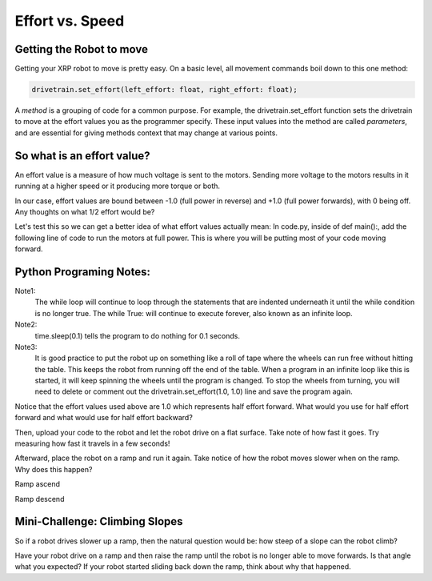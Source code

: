 Effort vs. Speed
================


Getting the Robot to move
-------------------------

Getting your XRP robot to move is pretty easy. On a basic level, all movement
commands boil down to this one method:

.. code-block:: python
    
    drivetrain.set_effort(left_effort: float, right_effort: float);

A *method* is a grouping of code for a common purpose. For example, the
drivetrain.set_effort function sets the drivetrain to move at the effort
values you as the programmer specify. These input values into the method
are called *parameters*, and are essential for giving methods context that
may change at various points.

So what is an effort value?
---------------------------

An effort value is a measure of how much voltage is sent to the motors.
Sending more voltage to the motors results in it running at a higher
speed or it producing more torque or both. 

In our case, effort values are bound between -1.0 (full power in reverse)
and +1.0 (full power forwards), with 0 being off.  Any thoughts on
what 1/2 effort would be?

Let's test this so we can get a better idea of what effort values
actually mean:
In code.py, inside of def main():, add the following line of code
to run the motors at full power. This is where you will be putting most
of your code moving forward.

Python Programing Notes:
------------------------

Note1:
    The while loop will continue to loop through the statements that
    are indented underneath it until the while condition is no longer true.
    The while True: will continue to execute forever, also known as an infinite
    loop.

Note2:
    time.sleep(0.1) tells the program to do nothing for 0.1 seconds. 

Note3:
    It is good practice to put the robot up on something like a roll
    of tape where the wheels can run free without hitting the table. This
    keeps the robot from running off the end of the table. When a program in
    an infinite loop like this is started, it will keep spinning the wheels
    until the program is changed. To stop the wheels from turning, you will need
    to delete or comment out the drivetrain.set_effort(1.0, 1.0) line and save
    the program again.

.. code-block::python

    def main():
        while True:
            drivetrain.set_effort(1.0, 1.0)
            time.sleep(0.1)

Notice that the effort values used above are 1.0 which represents half effort
forward. What would you use for half effort forward and what would use for
half effort backward?

Then, upload your code to the robot and let the robot drive on a flat
surface. Take note of how fast it goes. Try measuring how fast it travels
in a few seconds!

Afterward, place the robot on a ramp and run it again. Take notice of how
the robot moves slower when on the ramp. Why does this happen?

.. image:: media/RampAscend.png

Ramp ascend

.. image:: media/RampDescend.png

Ramp descend

Mini-Challenge: Climbing Slopes
-------------------------------

So if a robot drives slower up a ramp, then the natural question would
be: how steep of a slope can the robot climb?

Have your robot drive on a ramp and then raise the ramp until the robot
is no longer able to move forwards. Is that angle what you expected? If your
robot started sliding back down the ramp, think about why that happened.
